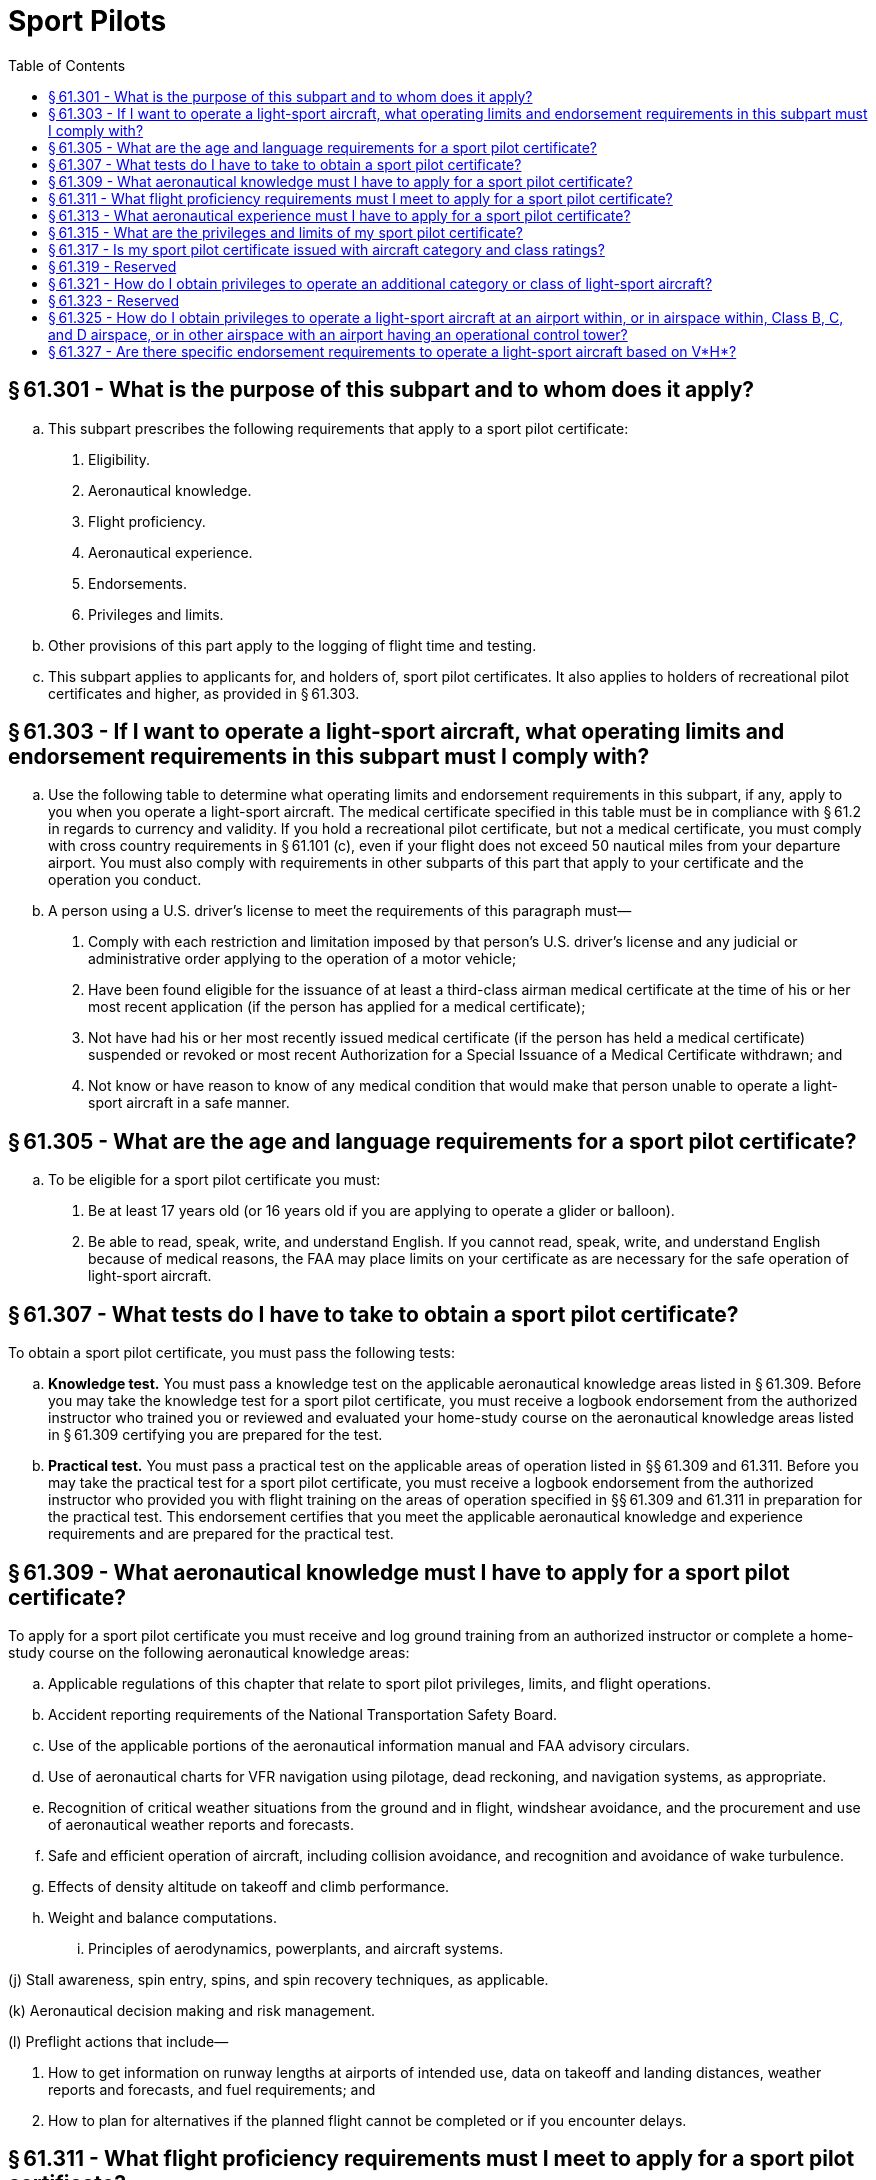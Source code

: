 # Sport Pilots
:toc:

## § 61.301 - What is the purpose of this subpart and to whom does it apply?

[loweralpha]
. This subpart prescribes the following requirements that apply to a sport pilot certificate:
[arabic]
.. Eligibility.
.. Aeronautical knowledge.
.. Flight proficiency.
.. Aeronautical experience.
.. Endorsements.
.. Privileges and limits.
. Other provisions of this part apply to the logging of flight time and testing.
. This subpart applies to applicants for, and holders of, sport pilot certificates. It also applies to holders of recreational pilot certificates and higher, as provided in § 61.303.

## § 61.303 - If I want to operate a light-sport aircraft, what operating limits and endorsement requirements in this subpart must I comply with?

[loweralpha]
. Use the following table to determine what operating limits and endorsement requirements in this subpart, if any, apply to you when you operate a light-sport aircraft. The medical certificate specified in this table must be in compliance with § 61.2 in regards to currency and validity. If you hold a recreational pilot certificate, but not a medical certificate, you must comply with cross country requirements in § 61.101 (c), even if your flight does not exceed 50 nautical miles from your departure airport. You must also comply with requirements in other subparts of this part that apply to your certificate and the operation you conduct.
. A person using a U.S. driver's license to meet the requirements of this paragraph must—
[arabic]
.. Comply with each restriction and limitation imposed by that person's U.S. driver's license and any judicial or administrative order applying to the operation of a motor vehicle;
.. Have been found eligible for the issuance of at least a third-class airman medical certificate at the time of his or her most recent application (if the person has applied for a medical certificate);
.. Not have had his or her most recently issued medical certificate (if the person has held a medical certificate) suspended or revoked or most recent Authorization for a Special Issuance of a Medical Certificate withdrawn; and
.. Not know or have reason to know of any medical condition that would make that person unable to operate a light-sport aircraft in a safe manner.

## § 61.305 - What are the age and language requirements for a sport pilot certificate?

[loweralpha]
. To be eligible for a sport pilot certificate you must:
[arabic]
.. Be at least 17 years old (or 16 years old if you are applying to operate a glider or balloon).
.. Be able to read, speak, write, and understand English. If you cannot read, speak, write, and understand English because of medical reasons, the FAA may place limits on your certificate as are necessary for the safe operation of light-sport aircraft.

## § 61.307 - What tests do I have to take to obtain a sport pilot certificate?

To obtain a sport pilot certificate, you must pass the following tests:

[loweralpha]
. *Knowledge test.* You must pass a knowledge test on the applicable aeronautical knowledge areas listed in § 61.309. Before you may take the knowledge test for a sport pilot certificate, you must receive a logbook endorsement from the authorized instructor who trained you or reviewed and evaluated your home-study course on the aeronautical knowledge areas listed in § 61.309 certifying you are prepared for the test.
. *Practical test.* You must pass a practical test on the applicable areas of operation listed in §§ 61.309 and 61.311. Before you may take the practical test for a sport pilot certificate, you must receive a logbook endorsement from the authorized instructor who provided you with flight training on the areas of operation specified in §§ 61.309 and 61.311 in preparation for the practical test. This endorsement certifies that you meet the applicable aeronautical knowledge and experience requirements and are prepared for the practical test.

## § 61.309 - What aeronautical knowledge must I have to apply for a sport pilot certificate?

To apply for a sport pilot certificate you must receive and log ground training from an authorized instructor or complete a home-study course on the following aeronautical knowledge areas:

[loweralpha]
. Applicable regulations of this chapter that relate to sport pilot privileges, limits, and flight operations.
. Accident reporting requirements of the National Transportation Safety Board.
. Use of the applicable portions of the aeronautical information manual and FAA advisory circulars.
. Use of aeronautical charts for VFR navigation using pilotage, dead reckoning, and navigation systems, as appropriate.
. Recognition of critical weather situations from the ground and in flight, windshear avoidance, and the procurement and use of aeronautical weather reports and forecasts.
. Safe and efficient operation of aircraft, including collision avoidance, and recognition and avoidance of wake turbulence.
. Effects of density altitude on takeoff and climb performance.
. Weight and balance computations.
[lowerroman]
.. Principles of aerodynamics, powerplants, and aircraft systems.

(j) Stall awareness, spin entry, spins, and spin recovery techniques, as applicable.

(k) Aeronautical decision making and risk management.

(l) Preflight actions that include—

[arabic]
. How to get information on runway lengths at airports of intended use, data on takeoff and landing distances, weather reports and forecasts, and fuel requirements; and
              
. How to plan for alternatives if the planned flight cannot be completed or if you encounter delays.

## § 61.311 - What flight proficiency requirements must I meet to apply for a sport pilot certificate?

To apply for a sport pilot certificate you must receive and log ground and flight training from an authorized instructor on the following areas of operation, as appropriate, for airplane single-engine land or sea, glider, gyroplane, airship, balloon, powered parachute land or sea, and weight-shift-control aircraft land or sea privileges:

[loweralpha]
. Preflight preparation.
. Preflight procedures.
. Airport, seaplane base, and gliderport operations, as applicable.
. Takeoffs (or launches), landings, and go-arounds.
. Performance maneuvers, and for gliders, performance speeds.
. Ground reference maneuvers (not applicable to gliders and balloons).
. Soaring techniques (applicable only to gliders).
. Navigation.
[lowerroman]
.. Slow flight (not applicable to lighter-than-air aircraft and powered parachutes).

(j) Stalls (not applicable to lighter-than-air aircraft, gyroplanes, and powered parachutes).

(k) Emergency operations.

(l) Post-flight procedures.

## § 61.313 - What aeronautical experience must I have to apply for a sport pilot certificate?

Use the following table to determine the aeronautical experience you must have to apply for a sport pilot certificate:

## § 61.315 - What are the privileges and limits of my sport pilot certificate?

[loweralpha]
. If you hold a sport pilot certificate you may act as pilot in command of a light-sport aircraft, except as specified in paragraph (c) of this section.
. You may share the operating expenses of a flight with a passenger, provided the expenses involve only fuel, oil, airport expenses, or aircraft rental fees. You must pay at least half the operating expenses of the flight.
. You may not act as pilot in command of a light-sport aircraft:
[arabic]
.. That is carrying a passenger or property for compensation or hire.
.. For compensation or hire.
.. In furtherance of a business.
.. While carrying more than one passenger.
.. At night.
.. In Class A airspace.
.. In Class B, C, and D airspace, at an airport located in Class B, C, or D airspace, and to, from, through, or at an airport having an operational control tower unless you have met the requirements specified in § 61.325.
.. Outside the United States, unless you have prior authorization from the country in which you seek to operate. Your sport pilot certificate carries the limit “Holder does not meet ICAO requirements.”
.. To demonstrate the aircraft in flight to a prospective buyer if you are an aircraft salesperson.
.. In a passenger-carrying airlift sponsored by a charitable organization.
.. At an altitude of more than 10,000 feet MSL or 2,000 feet AGL, whichever is higher.
.. When the flight or surface visibility is less than 3 statute miles.
.. Without visual reference to the surface.
.. If the aircraft:
[lowerroman]
... Has a V*H* greater than 87 knots CAS, unless you have met the requirements of § 61.327(b).
... Has a V*H* less than or equal to 87 knots CAS, unless you have met the requirements of § 61.327(a) or have logged flight time as pilot in command of an airplane with a V*H* less than or equal to 87 knots CAS before April 2, 2010.
.. Contrary to any operating limitation placed on the airworthiness certificate of the aircraft being flown.
.. Contrary to any limit on your pilot certificate or airman medical certificate, or any other limit or endorsement from an authorized instructor.
.. Contrary to any restriction or limitation on your U.S. driver's license or any restriction or limitation imposed by judicial or administrative order when using your driver's license to satisfy a requirement of this part.
.. While towing any object.
.. As a pilot flight crewmember on any aircraft for which more than one pilot is required by the type certificate of the aircraft or the regulations under which the flight is conducted.

## § 61.317 - Is my sport pilot certificate issued with aircraft category and class ratings?

Your sport pilot certificate does not list aircraft category and class ratings. When you successfully pass the practical test for a sport pilot certificate, regardless of the light-sport aircraft privileges you seek, the FAA will issue you a sport pilot certificate without any category and class ratings. The FAA will provide you with a logbook endorsement for the category and class of aircraft in which you are authorized to act as pilot in command.

## § 61.319 - Reserved


Reserved

## § 61.321 - How do I obtain privileges to operate an additional category or class of light-sport aircraft?

If you hold a sport pilot certificate and seek to operate an additional category or class of light-sport aircraft, you must—

[loweralpha]
. Receive a logbook endorsement from the authorized instructor who trained you on the applicable aeronautical knowledge areas specified in § 61.309 and areas of operation specified in § 61.311. The endorsement certifies you have met the aeronautical knowledge and flight proficiency requirements for the additional light-sport aircraft privilege you seek;
. Successfully complete a proficiency check from an authorized instructor other than the instructor who trained you on the aeronautical knowledge areas and areas of operation specified in §§ 61.309 and 61.311 for the additional light-sport aircraft privilege you seek;
. Complete an application for those privileges on a form and in a manner acceptable to the FAA and present this application to the authorized instructor who conducted the proficiency check specified in paragraph (b) of this section; and
. Receive a logbook endorsement from the instructor who conducted the proficiency check specified in paragraph (b) of this section certifying you are proficient in the applicable areas of operation and aeronautical knowledge areas, and that you are authorized for the additional category and class light-sport aircraft privilege.

## § 61.323 - Reserved


Reserved

## § 61.325 - How do I obtain privileges to operate a light-sport aircraft at an airport within, or in airspace within, Class B, C, and D airspace, or in other airspace with an airport having an operational control tower?

If you hold a sport pilot certificate and seek privileges to operate a light-sport aircraft in Class B, C, or D airspace, at an airport located in Class B, C, or D airspace, or to, from, through, or at an airport having an operational control tower, you must receive and log ground and flight training. The authorized instructor who provides this training must provide a logbook endorsement that certifies you are proficient in the following aeronautical knowledge areas and areas of operation:

[loweralpha]
. The use of radios, communications, navigation system/facilities, and radar services.
. Operations at airports with an operating control tower to include three takeoffs and landings to a full stop, with each landing involving a flight in the traffic pattern, at an airport with an operating control tower.
. Applicable flight rules of part 91 of this chapter for operations in Class B, C, and D airspace and air traffic control clearances.

## § 61.327 - Are there specific endorsement requirements to operate a light-sport aircraft based on V*H*?

[loweralpha]
. Except as specified in paragraph (c) of this section, if you hold a sport pilot certificate and you seek to operate a light-sport aircraft that is an airplane with a V*H* less than or equal to 87 knots CAS you must—
[arabic]
.. Receive and log ground and flight training from an authorized instructor in an airplane that has a V*H* less than or equal to 87 knots CAS; and
.. Receive a logbook endorsement from the authorized instructor who provided the training specified in paragraph (a)(1) of this section certifying that you are proficient in the operation of light-sport aircraft that is an airplane with a V*H* less than or equal to 87 knots CAS.
. If you hold a sport pilot certificate and you seek to operate a light-sport aircraft that has a V*H* greater than 87 knots CAS you must—
[arabic]
.. Receive and log ground and flight training from an authorized instructor in an aircraft that has a V*H* greater than 87 knots CAS; and
.. Receive a logbook endorsement from the authorized instructor who provided the training specified in paragraph (b)(1) of this section certifying that you are proficient in the operation of light-sport aircraft with a V*H* greater than 87 knots CAS.
. The training and endorsements required by paragraph (a) of this section are not required if you have logged flight time as pilot in command of an airplane with a V*H* less than or equal to 87 knots CAS prior to April 2, 2010.

